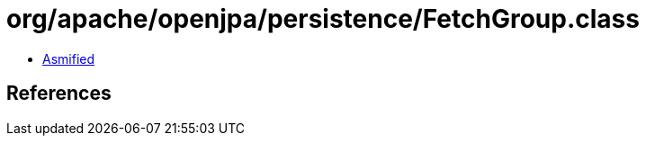 = org/apache/openjpa/persistence/FetchGroup.class

 - link:FetchGroup-asmified.java[Asmified]

== References

